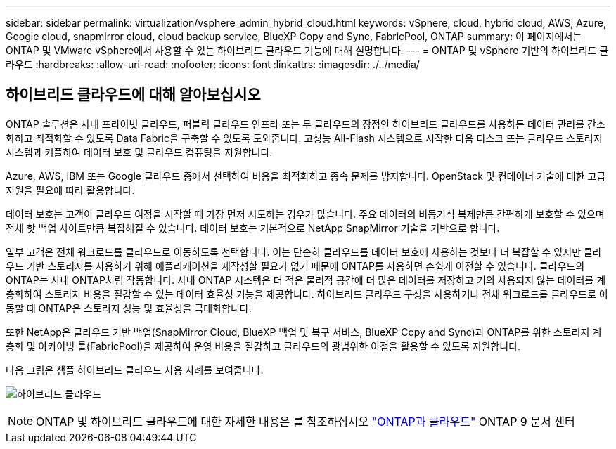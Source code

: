---
sidebar: sidebar 
permalink: virtualization/vsphere_admin_hybrid_cloud.html 
keywords: vSphere, cloud, hybrid cloud, AWS, Azure, Google cloud, snapmirror cloud, cloud backup service, BlueXP Copy and Sync, FabricPool, ONTAP 
summary: 이 페이지에서는 ONTAP 및 VMware vSphere에서 사용할 수 있는 하이브리드 클라우드 기능에 대해 설명합니다. 
---
= ONTAP 및 vSphere 기반의 하이브리드 클라우드
:hardbreaks:
:allow-uri-read: 
:nofooter: 
:icons: font
:linkattrs: 
:imagesdir: ./../media/




== 하이브리드 클라우드에 대해 알아보십시오

ONTAP 솔루션은 사내 프라이빗 클라우드, 퍼블릭 클라우드 인프라 또는 두 클라우드의 장점인 하이브리드 클라우드를 사용하든 데이터 관리를 간소화하고 최적화할 수 있도록 Data Fabric을 구축할 수 있도록 도와줍니다. 고성능 All-Flash 시스템으로 시작한 다음 디스크 또는 클라우드 스토리지 시스템과 커플하여 데이터 보호 및 클라우드 컴퓨팅을 지원합니다.

Azure, AWS, IBM 또는 Google 클라우드 중에서 선택하여 비용을 최적화하고 종속 문제를 방지합니다. OpenStack 및 컨테이너 기술에 대한 고급 지원을 필요에 따라 활용합니다.

데이터 보호는 고객이 클라우드 여정을 시작할 때 가장 먼저 시도하는 경우가 많습니다. 주요 데이터의 비동기식 복제만큼 간편하게 보호할 수 있으며 전체 핫 백업 사이트만큼 복잡해질 수 있습니다. 데이터 보호는 기본적으로 NetApp SnapMirror 기술을 기반으로 합니다.

일부 고객은 전체 워크로드를 클라우드로 이동하도록 선택합니다. 이는 단순히 클라우드를 데이터 보호에 사용하는 것보다 더 복잡할 수 있지만 클라우드 기반 스토리지를 사용하기 위해 애플리케이션을 재작성할 필요가 없기 때문에 ONTAP를 사용하면 손쉽게 이전할 수 있습니다. 클라우드의 ONTAP는 사내 ONTAP처럼 작동합니다. 사내 ONTAP 시스템은 더 적은 물리적 공간에 더 많은 데이터를 저장하고 거의 사용되지 않는 데이터를 계층화하여 스토리지 비용을 절감할 수 있는 데이터 효율성 기능을 제공합니다. 하이브리드 클라우드 구성을 사용하거나 전체 워크로드를 클라우드로 이동할 때 ONTAP은 스토리지 성능 및 효율성을 극대화합니다.

또한 NetApp은 클라우드 기반 백업(SnapMirror Cloud, BlueXP 백업 및 복구 서비스, BlueXP Copy and Sync)과 ONTAP를 위한 스토리지 계층화 및 아카이빙 툴(FabricPool)을 제공하여 운영 비용을 절감하고 클라우드의 광범위한 이점을 활용할 수 있도록 지원합니다.

다음 그림은 샘플 하이브리드 클라우드 사용 사례를 보여줍니다.

image:vsphere_admin_hybrid_cloud.png["하이브리드 클라우드"]


NOTE: ONTAP 및 하이브리드 클라우드에 대한 자세한 내용은 를 참조하십시오 https://docs.netapp.com/ontap-9/index.jsp?lang=en["ONTAP과 클라우드"^] ONTAP 9 문서 센터
